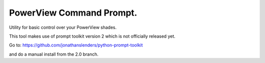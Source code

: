 PowerView Command Prompt.
=========================

Utility for basic control over your PowerView shades.

This tool makes use of prompt toolkit version 2 which is not officially released yet.

Go to:
https://github.com/jonathanslenders/python-prompt-toolkit

and do a manual install from the 2.0 branch.